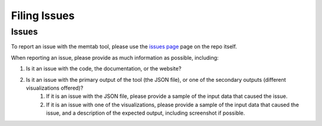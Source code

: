 Filing Issues
=============


Issues
------------

To report an issue with the memtab tool, please use the `issues page <https://github.com/etn-corp/memtab/issues>`_ page on the repo itself.

When reporting an issue, please provide as much information as possible, including:

#. Is it an issue with the code, the documentation, or the website?
#. Is it an issue with the primary output of the tool (the JSON file), or one of the secondary outputs (different visualizations offered)?
    #. If it is an issue with the JSON file, please provide a sample of the input data that caused the issue.
    #. If it is an issue with one of the visualizations, please provide a sample of the input data that caused the issue, and a description of the expected output, including screenshot if possible.
